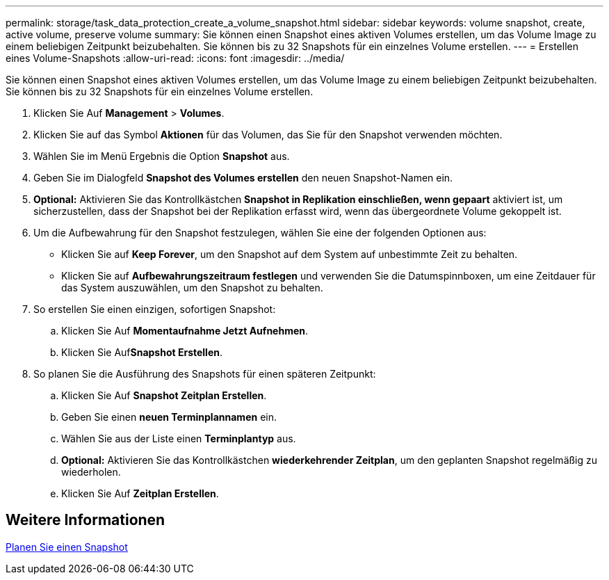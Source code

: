 ---
permalink: storage/task_data_protection_create_a_volume_snapshot.html 
sidebar: sidebar 
keywords: volume snapshot, create, active volume, preserve volume 
summary: Sie können einen Snapshot eines aktiven Volumes erstellen, um das Volume Image zu einem beliebigen Zeitpunkt beizubehalten. Sie können bis zu 32 Snapshots für ein einzelnes Volume erstellen. 
---
= Erstellen eines Volume-Snapshots
:allow-uri-read: 
:icons: font
:imagesdir: ../media/


[role="lead"]
Sie können einen Snapshot eines aktiven Volumes erstellen, um das Volume Image zu einem beliebigen Zeitpunkt beizubehalten. Sie können bis zu 32 Snapshots für ein einzelnes Volume erstellen.

. Klicken Sie Auf *Management* > *Volumes*.
. Klicken Sie auf das Symbol *Aktionen* für das Volumen, das Sie für den Snapshot verwenden möchten.
. Wählen Sie im Menü Ergebnis die Option *Snapshot* aus.
. Geben Sie im Dialogfeld *Snapshot des Volumes erstellen* den neuen Snapshot-Namen ein.
. *Optional:* Aktivieren Sie das Kontrollkästchen *Snapshot in Replikation einschließen, wenn gepaart* aktiviert ist, um sicherzustellen, dass der Snapshot bei der Replikation erfasst wird, wenn das übergeordnete Volume gekoppelt ist.
. Um die Aufbewahrung für den Snapshot festzulegen, wählen Sie eine der folgenden Optionen aus:
+
** Klicken Sie auf *Keep Forever*, um den Snapshot auf dem System auf unbestimmte Zeit zu behalten.
** Klicken Sie auf *Aufbewahrungszeitraum festlegen* und verwenden Sie die Datumspinnboxen, um eine Zeitdauer für das System auszuwählen, um den Snapshot zu behalten.


. So erstellen Sie einen einzigen, sofortigen Snapshot:
+
.. Klicken Sie Auf *Momentaufnahme Jetzt Aufnehmen*.
.. Klicken Sie Auf**Snapshot Erstellen**.


. So planen Sie die Ausführung des Snapshots für einen späteren Zeitpunkt:
+
.. Klicken Sie Auf *Snapshot Zeitplan Erstellen*.
.. Geben Sie einen *neuen Terminplannamen* ein.
.. Wählen Sie aus der Liste einen *Terminplantyp* aus.
.. *Optional:* Aktivieren Sie das Kontrollkästchen *wiederkehrender Zeitplan*, um den geplanten Snapshot regelmäßig zu wiederholen.
.. Klicken Sie Auf *Zeitplan Erstellen*.






== Weitere Informationen

xref:task_data_protection_schedule_a_snapshot_task.adoc[Planen Sie einen Snapshot]
